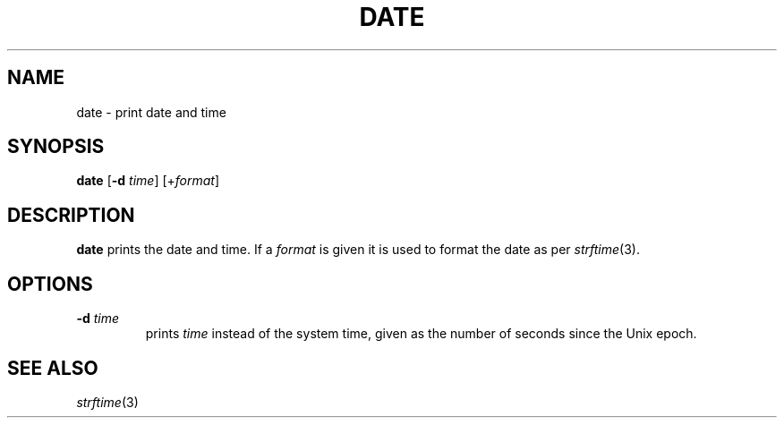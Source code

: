 .TH DATE 1 sbase\-VERSION
.SH NAME
date \- print date and time
.SH SYNOPSIS
.B date
.RB [ \-d
.IR time ]
.RI [+ format ]
.SH DESCRIPTION
.B date
prints the date and time. If a
.I format
is given it is used to format the date as per
.IR strftime (3).
.SH OPTIONS
.TP
.BI \-d " time"
prints
.I time
instead of the system time, given as the number of seconds since the Unix epoch.
.SH SEE ALSO
.IR strftime (3)
